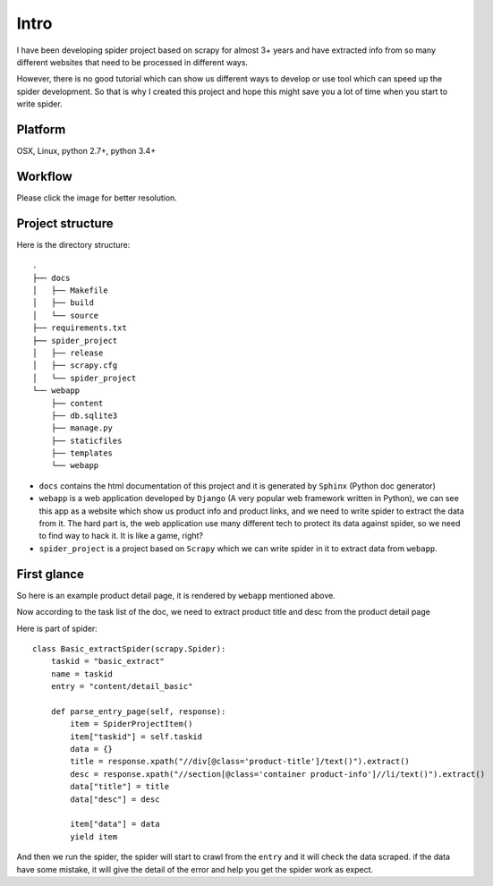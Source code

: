 .. _intro:

=============
Intro
=============

I have been developing spider project based on scrapy for almost 3+ years and have extracted info from so many different websites that need to be processed in different ways. 

However, there is no good tutorial which can show us different ways to develop or use tool which can speed up the spider development. So that is why I created this project and hope this might save you a lot of time when you start to write spider.

--------------------
Platform
--------------------

OSX, Linux, python 2.7+, python 3.4+

--------------------
Workflow
--------------------

Please click the image for better resolution.

.. image:: _images/scrapy_tuto.png
    :height: 600px
    :width: 800 px

--------------------
Project structure
--------------------

Here is the directory structure::

    .
    ├── docs
    │   ├── Makefile
    │   ├── build
    │   └── source
    ├── requirements.txt
    ├── spider_project
    │   ├── release
    │   ├── scrapy.cfg
    │   └── spider_project
    └── webapp
        ├── content
        ├── db.sqlite3
        ├── manage.py
        ├── staticfiles
        ├── templates
        └── webapp

* ``docs`` contains the html documentation of this project and it is generated by ``Sphinx`` (Python doc generator)
* ``webapp`` is a web application developed by ``Django`` (A very popular web framework written in Python), we can see this app as a website which show us product info and product links, and we need to write spider to extract the data from it. The hard part is, the web application use many different tech to protect its data against spider, so we need to find way to hack it. It is like a game, right? 
* ``spider_project`` is a project based on ``Scrapy`` which we can write spider in it to extract data from ``webapp``.


--------------------
First glance
--------------------

So here is an example product detail page, it is rendered by ``webapp`` mentioned above.

.. image:: _images/first_glance.png

Now according to the task list of the doc, we need to extract product title and desc from the product detail page

Here is part of spider::

    class Basic_extractSpider(scrapy.Spider):
        taskid = "basic_extract"
        name = taskid
        entry = "content/detail_basic"

        def parse_entry_page(self, response):
            item = SpiderProjectItem()
            item["taskid"] = self.taskid
            data = {}
            title = response.xpath("//div[@class='product-title']/text()").extract()
            desc = response.xpath("//section[@class='container product-info']//li/text()").extract()
            data["title"] = title
            data["desc"] = desc

            item["data"] = data
            yield item

And then we run the spider, the spider will start to crawl from the ``entry`` and it will check the data scraped. if the data have some mistake, it will give the detail of the error and help you get the spider work as expect.

